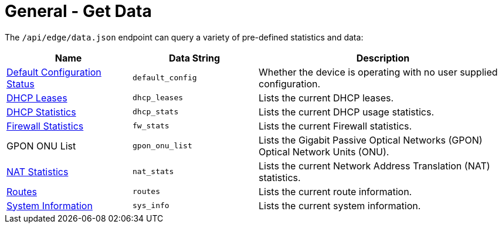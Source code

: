 = General - Get Data

The `/api/edge/data.json` endpoint can query a variety of pre-defined statistics and data:

[cols="1,1,2", options="header"] 
|===
|Name
|Data String
|Description

|link:Data%20-%20Default%20Configuration%20Status.adoc[Default Configuration Status]
|`default_config`
|Whether the device is operating with no user supplied configuration.

|link:Data%20-%20DHCP%20Leases.adoc[DHCP Leases]
|`dhcp_leases`
|Lists the current DHCP leases.

|link:Data%20-%20DHCP%20Statistics.adoc[DHCP Statistics]
|`dhcp_stats`
|Lists the current DHCP usage statistics.

|link:Data%20-%20Firewall%20Statistics.adoc[Firewall Statistics]
|`fw_stats`
|Lists the current Firewall statistics.

|GPON ONU List
|`gpon_onu_list`
|Lists the Gigabit Passive Optical Networks (GPON) Optical Network Units (ONU).

|link:Data%20-%20NAT%20Statistics.adoc[NAT Statistics]
|`nat_stats`
|Lists the current Network Address Translation (NAT) statistics.

|link:Data%20-%20Routes.adoc[Routes]
|`routes`
|Lists the current route information.

|link:Data%20-%20System%20Information.adoc[System Information]
|`sys_info`
|Lists the current system information.
|===